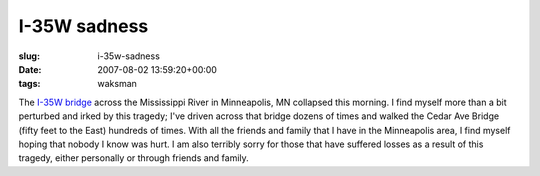 I-35W sadness
=============

:slug: i-35w-sadness
:date: 2007-08-02 13:59:20+00:00
:tags: waksman

The `I-35W
bridge <http://www.mapquest.com/maps/map.adp?formtype=address&address=I%2035w%20%26%20University%20Ave%20%20Se&city=Minneapolis&state=MN&zipcode=55401&country=US&geodiff=1>`__
across the Mississippi River in Minneapolis, MN collapsed this morning.
I find myself more than a bit perturbed and irked by this tragedy; I've
driven across that bridge dozens of times and walked the Cedar Ave
Bridge (fifty feet to the East) hundreds of times. With all the friends
and family that I have in the Minneapolis area, I find myself hoping
that nobody I know was hurt. I am also terribly sorry for those that
have suffered losses as a result of this tragedy, either personally or
through friends and family.
